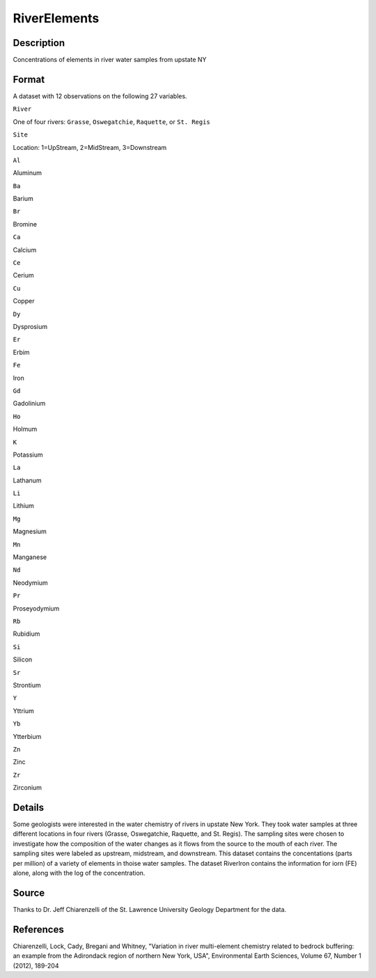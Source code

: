 +--------------------------------------+--------------------------------------+
| RiverElements                        |
| R Documentation                      |
+--------------------------------------+--------------------------------------+

RiverElements
-------------

Description
~~~~~~~~~~~

Concentrations of elements in river water samples from upstate NY

Format
~~~~~~

A dataset with 12 observations on the following 27 variables.

``River``

One of four rivers: ``Grasse``, ``Oswegatchie``, ``Raquette``, or
``St. Regis``

``Site``

Location: 1=UpStream, 2=MidStream, 3=Downstream

``Al``

Aluminum

``Ba``

Barium

``Br``

Bromine

``Ca``

Calcium

``Ce``

Cerium

``Cu``

Copper

``Dy``

Dysprosium

``Er``

Erbim

``Fe``

Iron

``Gd``

Gadolinium

``Ho``

Holmum

``K``

Potassium

``La``

Lathanum

``Li``

Lithium

``Mg``

Magnesium

``Mn``

Manganese

``Nd``

Neodymium

``Pr``

Proseyodymium

``Rb``

Rubidium

``Si``

Silicon

``Sr``

Strontium

``Y``

Yttrium

``Yb``

Ytterbium

``Zn``

Zinc

``Zr``

Zirconium

Details
~~~~~~~

Some geologists were interested in the water chemistry of rivers in
upstate New York. They took water samples at three different locations
in four rivers (Grasse, Oswegatchie, Raquette, and St. Regis). The
sampling sites were chosen to investigate how the composition of the
water changes as it flows from the source to the mouth of each river.
The sampling sites were labeled as upstream, midstream, and downstream.
This dataset contains the concentations (parts per million) of a variety
of elements in thoise water samples. The dataset RiverIron contains the
information for iorn (FE) alone, along with the log of the
concentration.

Source
~~~~~~

Thanks to Dr. Jeff Chiarenzelli of the St. Lawrence University Geology
Department for the data.

References
~~~~~~~~~~

Chiarenzelli, Lock, Cady, Bregani and Whitney, "Variation in river
multi-element chemistry related to bedrock buffering: an example from
the Adirondack region of northern New York, USA", Environmental Earth
Sciences, Volume 67, Number 1 (2012), 189-204
